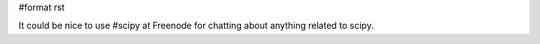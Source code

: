 #format rst

It could be nice to use #scipy at Freenode for chatting about anything related to scipy.

